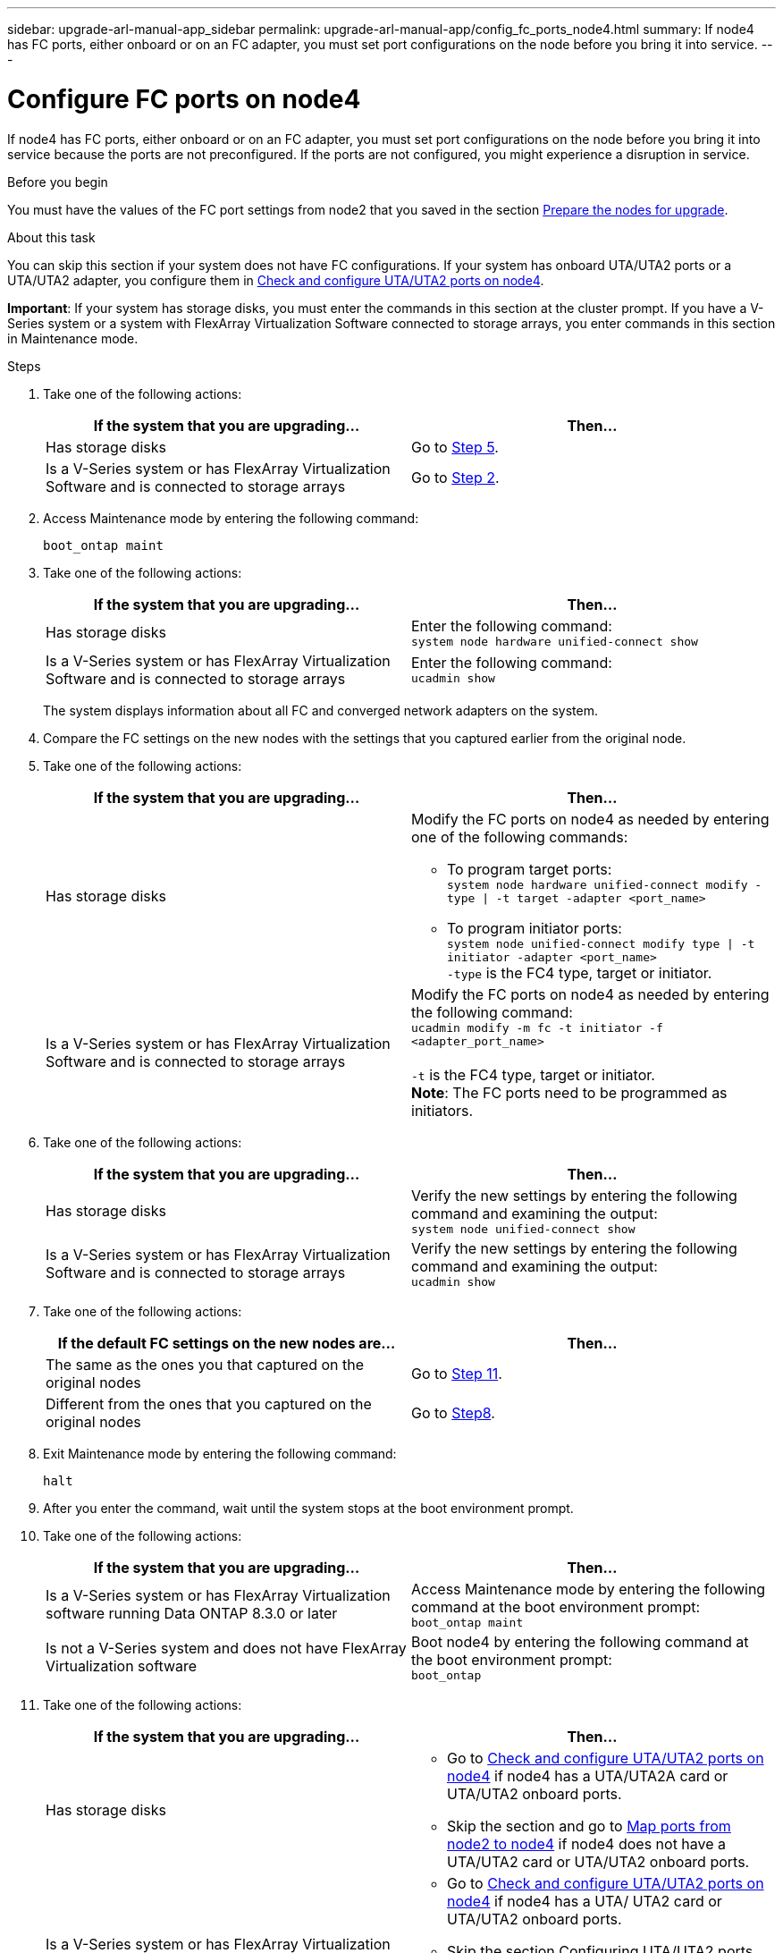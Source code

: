 ---
sidebar: upgrade-arl-manual-app_sidebar
permalink: upgrade-arl-manual-app/config_fc_ports_node4.html
summary: If node4 has FC ports, either onboard or on an FC adapter, you must set port configurations on the node before you bring it into service.
---

= Configure FC ports on node4
:hardbreaks:
:nofooter:
:icons: font
:linkattrs:
:imagesdir: ./media/

[.lead]
If node4 has FC ports, either onboard or on an FC adapter, you must set port configurations on the node before you bring it into service because the ports are not preconfigured. If the ports are not configured, you might experience a disruption in service.

.Before you begin

You must have the values of the FC port settings from node2 that you saved in the section link:preparing_the_nodes_for_upgrade.html[Prepare the nodes for upgrade].

.About this task

You can skip this section if your system does not have FC configurations. If your system has onboard UTA/UTA2 ports or a UTA/UTA2 adapter, you configure them in link:check_configure_uta_uta2_ports_node4[Check and configure UTA/UTA2 ports on node4].

*Important*: If your system has storage disks, you must enter the commands in this section at the cluster prompt. If you have a V-Series system or a system with FlexArray Virtualization Software connected to storage arrays, you enter commands in this section in Maintenance mode.

.Steps

. Take one of the following actions:
+
|===
|If the system that you are upgrading... |Then…

|Has storage disks
|Go to <<Step5,Step 5>>.
|Is a V-Series system or has FlexArray Virtualization Software and is connected to storage arrays
|Go to <<Step2,Step 2>>.
|===
. [[Step2]]Access Maintenance mode by entering the following command:
+
`boot_ontap maint`
. Take one of the following actions:
+
|===
|If the system that you are upgrading... |Then…

|Has storage disks
|Enter the following command:
`system node hardware unified-connect show`

|Is a V-Series system or has FlexArray Virtualization Software and is connected to storage arrays
|Enter the following command:
`ucadmin show`
|===
+
The system displays information about all FC and converged network adapters on the system.

. Compare the FC settings on the new nodes with the settings that you captured earlier from the original node.

. [[Step5]]Take one of the following actions:
+
|===
|If the system that you are upgrading... |Then…

|Has storage disks
a|Modify the FC ports on node4 as needed by entering one of the following commands:

* To program target ports:
`system node hardware unified-connect modify -type \| -t target -adapter <port_name>`
* To program initiator ports:
`system node unified-connect modify type \| -t initiator -adapter <port_name>`
`-type` is the FC4 type, target or initiator.

|Is a V-Series system or has FlexArray Virtualization Software and is connected to storage arrays
|Modify the FC ports on node4 as needed by entering the following command:
`ucadmin modify -m fc -t initiator -f <adapter_port_name>`

`-t` is the FC4 type, target or initiator.
*Note*: The FC ports need to be programmed as initiators.
|===

. Take one of the following actions:
+
|===
|If the system that you are upgrading... |Then…

|Has storage disks
|Verify the new settings by entering the following command and examining the output:
`system node unified-connect show`
|Is a V-Series system or has FlexArray Virtualization Software and is connected to storage arrays
|Verify the new settings by entering the following command and examining the output:
`ucadmin show`
|===

. Take one of the following actions:
+
|===
|If the default FC settings on the new nodes are... |Then…

|The same as the ones you that captured on the original nodes
|Go to <<Step11,Step 11>>.
|Different from the ones that you captured on the original nodes
|Go to <<Step8,Step8>>.
|===

. [[Step8]]Exit Maintenance mode by entering the following command:
+
`halt`

. After you enter the command, wait until the system stops at the boot environment prompt.

. Take one of the following actions:
+
|===
|If the system that you are upgrading... |Then…

|Is a V-Series system or has FlexArray Virtualization software running Data ONTAP 8.3.0 or later
|Access Maintenance mode by entering the following command at the boot environment prompt:
`boot_ontap maint`

|Is not a V-Series system and does not have FlexArray Virtualization software
|Boot node4 by entering the following command at the boot environment prompt:
`boot_ontap`
|===

. [[Step11]]Take one of the following actions:
+
|===
|If the system that you are upgrading... |Then…

|Has storage disks
a| * Go to link:check_configure_uta_uta2_ports_node4[Check and configure UTA/UTA2 ports on node4] if node4 has a UTA/UTA2A card or UTA/UTA2 onboard ports.
* Skip the section and go to link:map_ports_node2_node4.html[Map ports from node2 to node4] if node4 does not have a UTA/UTA2 card or UTA/UTA2 onboard ports.

|Is a V-Series system or has FlexArray Virtualization Software and is connected to storage arrays
a|* Go to link:check_configure_uta_uta2_ports_node4[Check and configure UTA/UTA2 ports on node4] if node4 has a UTA/ UTA2 card or UTA/UTA2 onboard ports.
* Skip the section Configuring UTA/UTA2 ports node4 if node4 does not have a UTA/UTA2 card or UTA/UTA2 onboard ports, return to the section link:install_boot_node4.html[Install and boot node4], and resume the section at Step 9.
|===
